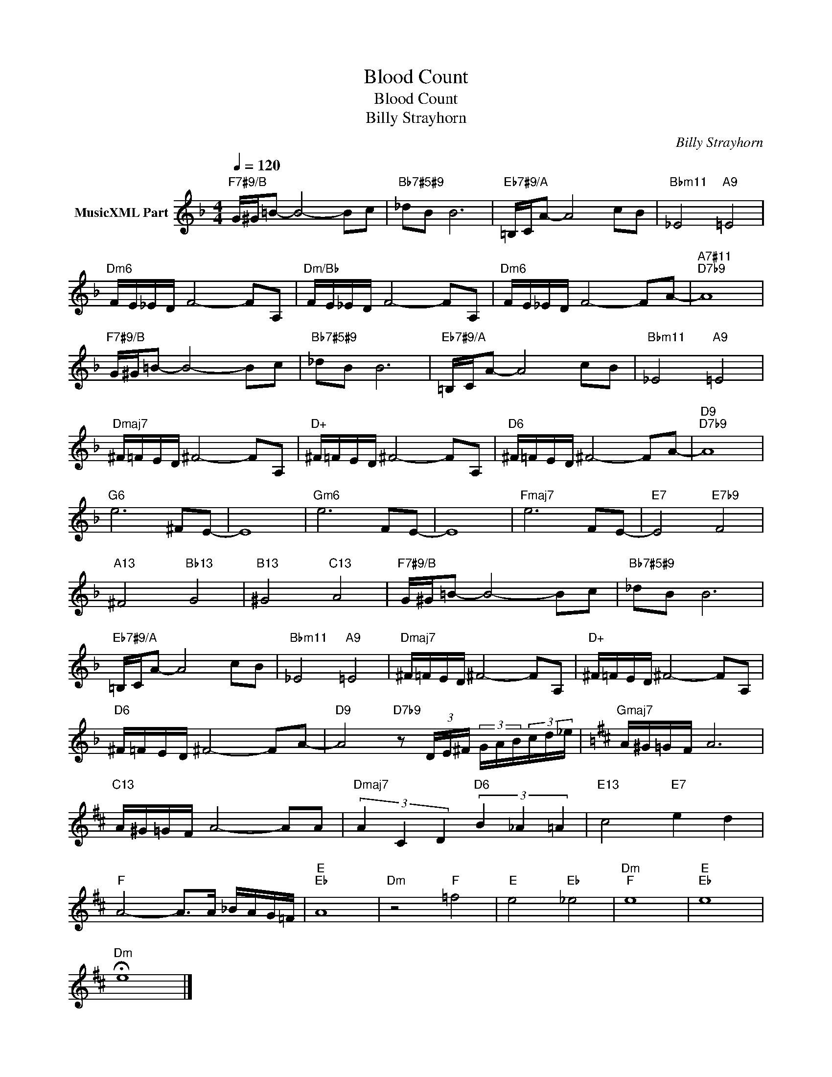 X:1
T:Blood Count
T:Blood Count
T:Billy Strayhorn
C:Billy Strayhorn
Z:All Rights Reserved
L:1/16
Q:1/4=120
M:4/4
K:F
V:1 treble nm="MusicXML Part"
%%MIDI program 0
%%MIDI control 7 102
%%MIDI control 10 64
V:1
"F7#9/B" G^G=B2- B8- B2c2 |"Bb7#5#9" _d2B2 B12 |"Eb7#9/A" =B,CA2- A8 c2B2 |"Bbm11" _E8"A9" =E8 | %4
"Dm6" FE_ED F8- F2A,2 |"Dm/Bb" FE_ED F8- F2A,2 |"Dm6" FE_ED F8- F2A2- |"A7#11""D7b9" A16 | %8
"F7#9/B" G^G=B2- B8- B2c2 |"Bb7#5#9" _d2B2 B12 |"Eb7#9/A" =B,CA2- A8 c2B2 |"Bbm11" _E8"A9" =E8 | %12
"Dmaj7" ^F=FED ^F8- F2A,2 |"D+" ^F=FED ^F8- F2A,2 |"D6" ^F=FED ^F8- F2A2- |"D9""D7b9" A16 | %16
"G6" e12 ^F2E2- | E16 |"Gm6" e12 F2E2- | E16 |"Fmaj7" e12 F2E2- |"E7" E8"E7b9" F8 | %22
"A13" ^F8"Bb13" G8 |"B13" ^G8"C13" A8 |"F7#9/B" G^G=B2- B8- B2c2 |"Bb7#5#9" _d2B2 B12 | %26
"Eb7#9/A" =B,CA2- A8 c2B2 |"Bbm11" _E8"A9" =E8 |"Dmaj7" ^F=FED ^F8- F2A,2 |"D+" ^F=FED ^F8- F2A,2 | %30
"D6" ^F=FED ^F8- F2A2- |"D9" A8"D7b9" z2 (3DE^F (3GAB(3cd_e |[K:D]"Gmaj7" A^G=GF A12 | %33
"C13" A^G=GF A8- A2A2 |"Dmaj7" (3A4 C4 D4"D6" (3B4 _A4 =A4 |"E13" c8"E7" e4 d4 | %36
"F" A8- A2>A2 _BAG=F |"E""Eb" A16 |"Dm" z8"F" =f8 |"E" e8"Eb" _e8 |"Dm""F" e16 |"E""Eb" e16 | %42
"Dm" !fermata!e16 |] %43

